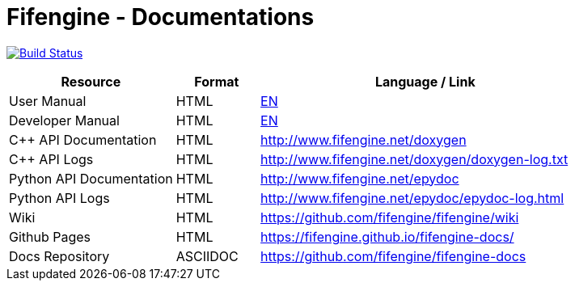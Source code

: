 # Fifengine - Documentations

image:https://travis-ci.org/fifengine/fifengine-docs.svg["Build Status", link="https://travis-ci.org/fifengine/fifengine-docs"]

:USR-MAN-HTML-EN:   http://fifengine.github.io/docs/user-manual/en/[EN]
:DEV-MAN-HTML-EN:   http://fifengine.github.io/docs/developer-manual/en/[EN]


[width="100%",options="header", cols="2,^1,4"]
|====================
| Resource                 | Format   | Language / Link
| User Manual              | HTML     | {USR-MAN-HTML-EN}
| Developer Manual         | HTML     | {DEV-MAN-HTML-EN}
| C++ API Documentation    | HTML     | http://www.fifengine.net/doxygen
| C++ API Logs             | HTML     | http://www.fifengine.net/doxygen/doxygen-log.txt
| Python API Documentation | HTML     | http://www.fifengine.net/epydoc
| Python API Logs          | HTML     | http://www.fifengine.net/epydoc/epydoc-log.html
| Wiki                     | HTML     | https://github.com/fifengine/fifengine/wiki
| Github Pages             | HTML     | https://fifengine.github.io/fifengine-docs/
| Docs Repository          | ASCIIDOC | https://github.com/fifengine/fifengine-docs
|====================
